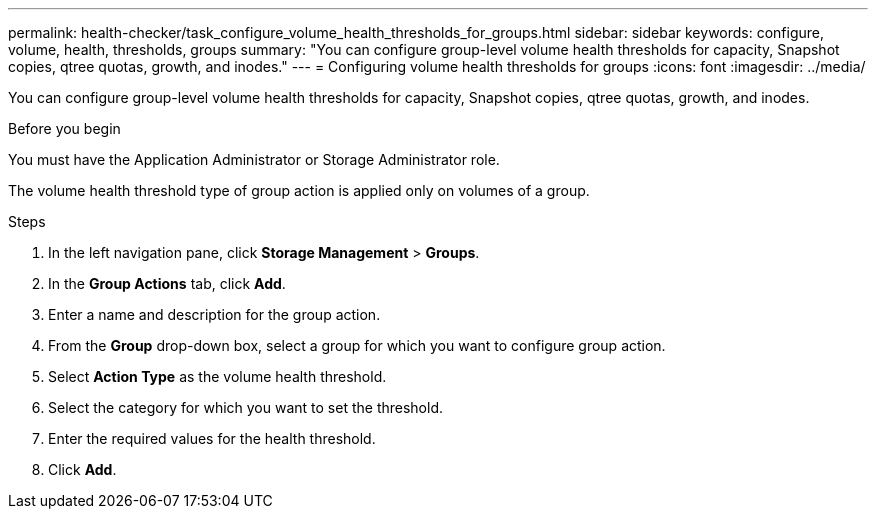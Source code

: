 ---
permalink: health-checker/task_configure_volume_health_thresholds_for_groups.html
sidebar: sidebar
keywords: configure, volume, health, thresholds, groups
summary: "You can configure group-level volume health thresholds for capacity, Snapshot copies, qtree quotas, growth, and inodes."
---
= Configuring volume health thresholds for groups
:icons: font
:imagesdir: ../media/

[.lead]
You can configure group-level volume health thresholds for capacity, Snapshot copies, qtree quotas, growth, and inodes.

.Before you begin

You must have the Application Administrator or Storage Administrator role.

The volume health threshold type of group action is applied only on volumes of a group.

.Steps
. In the left navigation pane, click *Storage Management* > *Groups*.
. In the *Group Actions* tab, click *Add*.
. Enter a name and description for the group action.
. From the *Group* drop-down box, select a group for which you want to configure group action.
. Select *Action Type* as the volume health threshold.
. Select the category for which you want to set the threshold.
. Enter the required values for the health threshold.
. Click *Add*.
